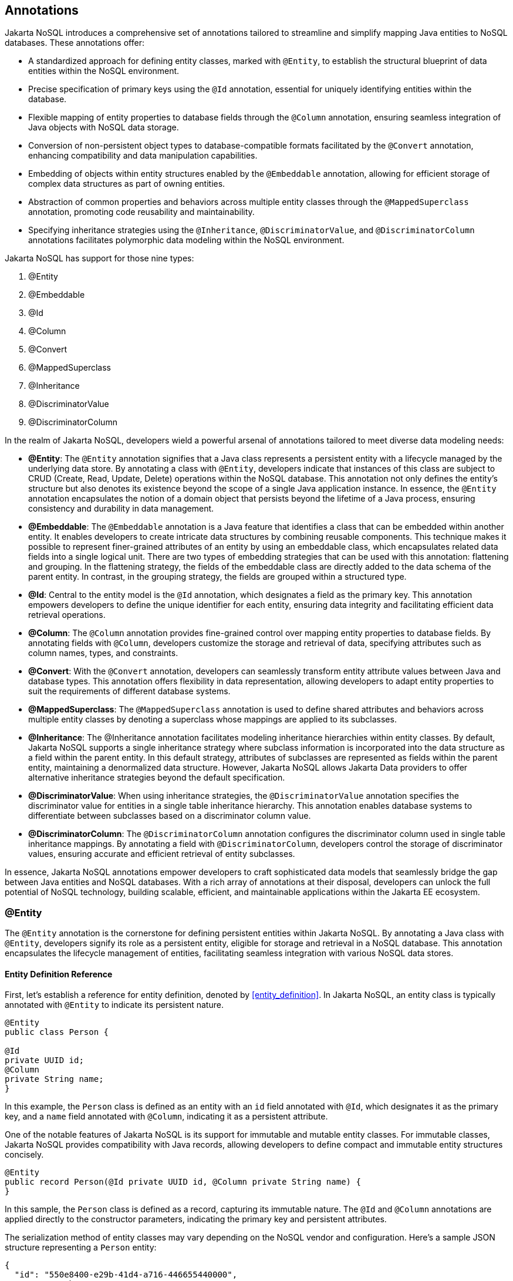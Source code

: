 // Copyright (c) 2022 Contributors to the Eclipse Foundation
//
// This program and the accompanying materials are made available under the
// terms of the Eclipse Public License v. 2.0 which is available at
// http://www.eclipse.org/legal/epl-2.0.
//
// This Source Code may also be made available under the following Secondary
// Licenses when the conditions for such availability set forth in the Eclipse
// Public License v. 2.0 are satisfied: GNU General Public License, version 2
// with the GNU Classpath Exception which is available at
// https://www.gnu.org/software/classpath/license.html.
//
// SPDX-License-Identifier: EPL-2.0 OR GPL-2.0 WITH Classpath-exception-2.0

== Annotations

Jakarta NoSQL introduces a comprehensive set of annotations tailored to streamline and simplify mapping Java entities to NoSQL databases. These annotations offer:

* A standardized approach for defining entity classes, marked with `@Entity`, to establish the structural blueprint of data entities within the NoSQL environment.
* Precise specification of primary keys using the `@Id` annotation, essential for uniquely identifying entities within the database.
* Flexible mapping of entity properties to database fields through the `@Column` annotation, ensuring seamless integration of Java objects with NoSQL data storage.
* Conversion of non-persistent object types to database-compatible formats facilitated by the `@Convert` annotation, enhancing compatibility and data manipulation capabilities.
* Embedding of objects within entity structures enabled by the `@Embeddable` annotation, allowing for efficient storage of complex data structures as part of owning entities.
* Abstraction of common properties and behaviors across multiple entity classes through the `@MappedSuperclass` annotation, promoting code reusability and maintainability.
* Specifying inheritance strategies using the `@Inheritance`, `@DiscriminatorValue`, and `@DiscriminatorColumn` annotations facilitates polymorphic data modeling within the NoSQL environment.

Jakarta NoSQL has support for those nine types:

1. @Entity
2. @Embeddable
3. @Id
4. @Column
5. @Convert
6. @MappedSuperclass
7. @Inheritance
8. @DiscriminatorValue
9. @DiscriminatorColumn

In the realm of Jakarta NoSQL, developers wield a powerful arsenal of annotations tailored to meet diverse data modeling needs:

* **@Entity**: The `@Entity` annotation signifies that a Java class represents a persistent entity with a lifecycle managed by the underlying data store. By annotating a class with `@Entity`, developers indicate that instances of this class are subject to CRUD (Create, Read, Update, Delete) operations within the NoSQL database. This annotation not only defines the entity's structure but also denotes its existence beyond the scope of a single Java application instance. In essence, the `@Entity` annotation encapsulates the notion of a domain object that persists beyond the lifetime of a Java process, ensuring consistency and durability in data management.
* **@Embeddable**: The `@Embeddable` annotation is a Java feature that identifies a class that can be embedded within another entity. It enables developers to create intricate data structures by combining reusable components. This technique makes it possible to represent finer-grained attributes of an entity by using an embeddable class, which encapsulates related data fields into a single logical unit. There are two types of embedding strategies that can be used with this annotation: flattening and grouping. In the flattening strategy, the fields of the embeddable class are directly added to the data schema of the parent entity. In contrast, in the grouping strategy, the fields are grouped within a structured type.
* **@Id**: Central to the entity model is the `@Id` annotation, which designates a field as the primary key. This annotation empowers developers to define the unique identifier for each entity, ensuring data integrity and facilitating efficient data retrieval operations.
* **@Column**: The `@Column` annotation provides fine-grained control over mapping entity properties to database fields. By annotating fields with `@Column`, developers customize the storage and retrieval of data, specifying attributes such as column names, types, and constraints.
* **@Convert**: With the `@Convert` annotation, developers can seamlessly transform entity attribute values between Java and database types. This annotation offers flexibility in data representation, allowing developers to adapt entity properties to suit the requirements of different database systems.
* **@MappedSuperclass**: The `@MappedSuperclass` annotation is used to define shared attributes and behaviors across multiple entity classes by denoting a superclass whose mappings are applied to its subclasses.
* **@Inheritance**: The @Inheritance annotation facilitates modeling inheritance hierarchies within entity classes. By default, Jakarta NoSQL supports a single inheritance strategy where subclass information is incorporated into the data structure as a field within the parent entity. In this default strategy, attributes of subclasses are represented as fields within the parent entity, maintaining a denormalized data structure. However, Jakarta NoSQL allows Jakarta Data providers to offer alternative inheritance strategies beyond the default specification.
* **@DiscriminatorValue**: When using inheritance strategies, the `@DiscriminatorValue` annotation specifies the discriminator value for entities in a single table inheritance hierarchy. This annotation enables database systems to differentiate between subclasses based on a discriminator column value.
* **@DiscriminatorColumn**: The `@DiscriminatorColumn` annotation configures the discriminator column used in single table inheritance mappings. By annotating a field with `@DiscriminatorColumn`, developers control the storage of discriminator values, ensuring accurate and efficient retrieval of entity subclasses.

In essence, Jakarta NoSQL annotations empower developers to craft sophisticated data models that seamlessly bridge the gap between Java entities and NoSQL databases. With a rich array of annotations at their disposal, developers can unlock the full potential of NoSQL technology, building scalable, efficient, and maintainable applications within the Jakarta EE ecosystem.

=== @Entity

The `@Entity` annotation is the cornerstone for defining persistent entities within Jakarta NoSQL. By annotating a Java class with `@Entity`, developers signify its role as a persistent entity, eligible for storage and retrieval in a NoSQL database. This annotation encapsulates the lifecycle management of entities, facilitating seamless integration with various NoSQL data stores.

==== Entity Definition Reference

First, let's establish a reference for entity definition, denoted by <<entity_definition>>. In Jakarta NoSQL, an entity class is typically annotated with `@Entity` to indicate its persistent nature.

[source,java]
----
@Entity
public class Person {

@Id
private UUID id;
@Column
private String name;
}
----

In this example, the `Person` class is defined as an entity with an `id` field annotated with `@Id`, which designates it as the primary key, and a `name` field annotated with `@Column`, indicating it as a persistent attribute.

One of the notable features of Jakarta NoSQL is its support for immutable and mutable entity classes. For immutable classes, Jakarta NoSQL provides compatibility with Java records, allowing developers to define compact and immutable entity structures concisely.

[source,java]
----
@Entity
public record Person(@Id private UUID id, @Column private String name) {
}
----

In this sample, the `Person` class is defined as a record, capturing its immutable nature. The `@Id` and `@Column` annotations are applied directly to the constructor parameters, indicating the primary key and persistent attributes.

The serialization method of entity classes may vary depending on the NoSQL vendor and configuration. Here's a sample JSON structure representing a `Person` entity:

[source,json]
----
{
  "id": "550e8400-e29b-41d4-a716-446655440000",
  "name": "John Doe"
}
----

This JSON structure captures the serialized representation of a `Person` entity with its `id` and `name` attributes. The specific serialization method may differ based on the chosen NoSQL vendor and its corresponding serialization mechanisms.

==== Associating with Other Entities

One of the powerful features of Jakarta NoSQL is its ability to associate entities with each other, enabling the creation of complex data structures. When an entity is related to another entity, it is incorporated as an embeddable group within the parent entity, as defined by <<embeddable_definition>>. Let's consider an example where a `Person` entity is associated with an `Address` entity:

[source,java]
----
@Entity
public class Person {

    @Id
    private Long id;

    @Column
    private String name;

    @Column
    private Address address;
}

@Entity
public class Address {

    @Column
    private String street;

    @Column
    private String city;
}
----

In this example, the `Person` entity includes a field `address` of type `Address`, indicating the association between the two entities. The `address` field will be represented as a nested structure within the `Person` entity when serialized.

The serialization method of entity classes may vary depending on the NoSQL vendor. Here's a sample JSON structure representing a `Person` entity with an associated `Address`:

[source,json]
----
{
   "_id":10,
   "name":"Ada Lovelace",
   "address":{
      "city":"São Paulo",
      "street":"Av Nove de Julho"
   }
}
----

This JSON structure represents a serialized `Person` entity with `id`, `name`, and `address` attributes. The `address` field is a nested structure that includes `city` and `street` attributes from the associated `Address` entity.

Entities can also be associated using collection types like `Iterable`, such as `List` or `Set`. Let's consider an example where an `Owner` entity is associated with multiple `Car` entities:

[source,java]
----
@Entity
public class Owner {
    @Id
    private String name;
   @Column
    private List<Car> cars;
}

@Entity
public class Car {
    @Column
    private String make;
    @Column
    private String model;
}
----

In this example, the `Owner` entity includes a field `cars` of type `List<Car>`, indicating an association between the two entities. The `cars` field will hold a collection of `Car` entities associated with the `Owner`.

The serialization method of entity classes may vary depending on the NoSQL vendor. Here's a sample JSON structure representing an `Owner` entity with associated `Car` entities:

[source,json]
----
{
   "name": "marie Curie",
   "cars": [
      {
         "make": "Toyota",
         "model": "Camry"
      },
      {
         "make": "Honda",
         "model": "Accord"
      }
   ]
}
----

This JSON structure represents a serialized `Owner` entity with `name` and `cars` attributes. The `cars` field is an array containing nested structures representing associated `Car` entities.

IMPORTANT: It's important to note that not all NoSQL databases support entity associations. Developers should verify the compatibility of association features with their chosen database technology.

=== @Embeddable

The `@Embeddable` annotation in Jakarta NoSQL marks a class as embeddable, as defined by <<embeddable_definition>>. An embeddable class is a class whose instances are stored as an intrinsic part of an owning entity and share the identity of the entity. Each of the persistent properties or fields of the embedded object is mapped to the database table for the entity.

By default, the embedding strategy is FLAT, where the fields of the embedded class are directly mapped to columns in the owning entity's table.

In the example below:

[source,java]
----
@Embeddable
public class Address {
    @Column
    private String street;
    @Column
    private String city;
    @Column
    private String postalCode;
}

@Entity
public class Person {
    @Id
    private Long id;
    @Column
    private String name;
    @Column
    private Address address;  // embedded field
}
----

Here's the JSON sample for *FLAT* embedding:

[source,json]
----
{
   "id": 1,
   "name": "John Doe",
   "address_street": "123 Main St",
   "address_city": "Sampleville",
   "address_postalCode": "12345"
}
----

In addition to *FLAT*, the *GROUPING* embedding strategy is also available. In GROUPING embedding, the fields of the embedded class are grouped together within a structured type in the owning entity's table.

To specify GROUPING embedding, use `@Embeddable(GROUPING)`.

Here's the JSON sample for GROUPING embedding:

[source,json]
----
{
   "id": 1,
   "name": "John Doe",
   "address": {
      "street": "123 Main St",
      "city": "Sampleville",
      "postalCode": "12345"
   }
}
----

=== @Id

The `@Id` annotation in Jakarta NoSQL defines the unique identifier for entities within a database. For any entity, it is mandatory to have a field annotated with `@Id` to identify each instance uniquely. According to the specification, the field annotated with `@Id` must be of a basic type defined by <<basic_types>>.

While the `@Id` annotation allows for a native name, it's essential to note that some NoSQL databases have reserved keywords for their keys. In such cases, if the native name conflicts with a database keyword, the database might ignore it.

Jakarta NoSQL does not provide any strategy for autoincrement when the field annotated with `@Id` is not filled up. The behavior varies with the NoSQL database. For instance, in a Key-Value NoSQL database, a null value for an ID will generate a `NullPointerException`. In other NoSQL databases, it might vary from generating a value to returning an exception error.

Let's consider an example:

[source,java]
----
@Entity
public class User {

    @Id
    private String userName;

    @Column
    private String name;

    @Column
    private List<String> phones;
}
----

In this example, the `User` entity includes a field `userName` annotated with `@Id`, indicating that `userName` serves as the unique identifier for instances of the `User` entity.

Here's a generated JSON sample of this structure:

[source,json]
----
{
   "userName": "john_doe",
   "name": "John Doe",
   "phones": [
      "123456789",
      "987654321"
   ]
}
----

This JSON structure represents a serialized `User` entity with `userName`, `name`, and `phones` attributes. The `userName` field acts as the unique identifier for the entity.

=== @Column

The `@Column` annotation in Jakarta NoSQL marks fields that should be mapped to database columns within an entity, similar to the `@Id` annotation.

In the example below:

[source,java]
----
@Entity
public class Person {
    @Column
    private String nickname;

    @Column
    private String name;

    @Column
    private List<String> phones;

    // ignored for Jakarta NoSQL
    private String address;
}
----

In this example, the `Person` entity includes fields `nickname`, `name`, and `phones` annotated with `@Column`. These fields are marked for persistence, indicating that they should be mapped to database columns.

It's important to note that fields without the `@Column` annotation, such as `address` in the example, will be ignored for Jakarta NoSQL mapping.

Here's a generated JSON sample of this structure:

[source,json]
----
{
   "nickname": "john_doe",
   "name": "John Doe",
   "phones": [
      "123456789",
      "987654321"
   ]
}
----

This JSON structure represents a serialized `Person` entity with `nickname`, `name`, and `phones` attributes. The `nickname`, `name`, and `phones` fields are mapped to corresponding database columns.

When using the `@Column` annotation, it's important to remember that Key-Value databases usually only require the `@Id` annotation to identify unique entities. The Jakarta NoSQL provider will determine how to serialize the object for storage, which can be combined with other annotations, such as Jakarta JSON Binding, to customize the serialization process. This flexibility allows developers to adapt the serialization process to the specific requirements of their database.

If you use NoSQL databases that serialize information to JSON, you can integrate them with Jakarta JSON Binding. The Jakarta NoSQL provider will define the integration process, ensuring a smooth and efficient serialization of data to the JSON format.